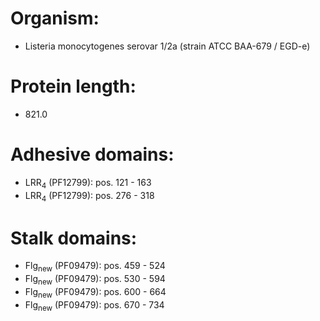 * Organism:
- Listeria monocytogenes serovar 1/2a (strain ATCC BAA-679 / EGD-e)
* Protein length:
- 821.0
* Adhesive domains:
- LRR_4 (PF12799): pos. 121 - 163
- LRR_4 (PF12799): pos. 276 - 318
* Stalk domains:
- Flg_new (PF09479): pos. 459 - 524
- Flg_new (PF09479): pos. 530 - 594
- Flg_new (PF09479): pos. 600 - 664
- Flg_new (PF09479): pos. 670 - 734

